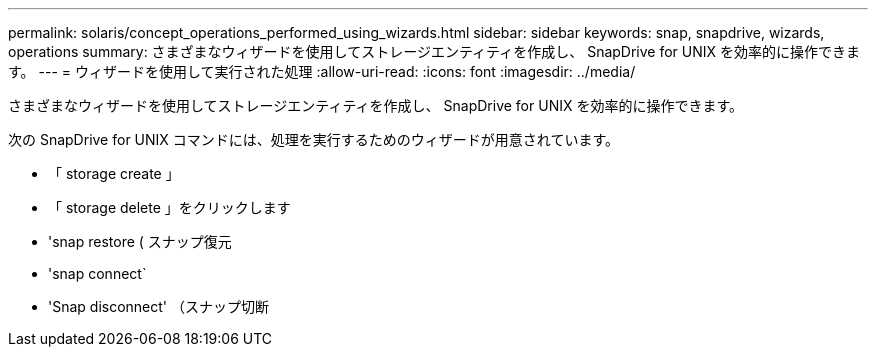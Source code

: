 ---
permalink: solaris/concept_operations_performed_using_wizards.html 
sidebar: sidebar 
keywords: snap, snapdrive, wizards, operations 
summary: さまざまなウィザードを使用してストレージエンティティを作成し、 SnapDrive for UNIX を効率的に操作できます。 
---
= ウィザードを使用して実行された処理
:allow-uri-read: 
:icons: font
:imagesdir: ../media/


[role="lead"]
さまざまなウィザードを使用してストレージエンティティを作成し、 SnapDrive for UNIX を効率的に操作できます。

次の SnapDrive for UNIX コマンドには、処理を実行するためのウィザードが用意されています。

* 「 storage create 」
* 「 storage delete 」をクリックします
* 'snap restore ( スナップ復元
* 'snap connect`
* 'Snap disconnect' （スナップ切断

